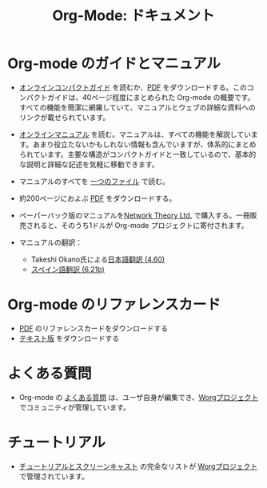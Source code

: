 #+TITLE: Org-Mode: ドキュメント
#+AUTHOR: Bastien
#+LANGUAGE:  ja
#+KEYWORDS:  Org Emacs アウトライン 計画 ノート 編集 プロジェクト プレーンテキスト LaTeX HTML
#+DESCRIPTION: Org: ノート、計画、編集のための Emacs モード
#+OPTIONS:   H:3 num:nil toc:nil \n:nil @:t ::t |:t ^:t *:t TeX:t author:nil <:t LaTeX:t
#+STYLE:     <base href="http://orgmode.org/ja/" />
#+STYLE:     <link rel="stylesheet" href="http://orgmode.org/org.css" type="text/css" />

#+begin_html
<script type="text/javascript">
if (navigator.appName == 'Netscape') 
var language = navigator.language; 
else 
var language = navigator.browserLanguage; 
if (language.indexOf('fr') > -1) document.location.href = '/fr/org-mode-documentation.html'; 
</script>
#+end_html

* Org-mode のガイドとマニュアル

#+begin_html
<a href="http://www.network-theory.co.uk/org/manual/">
<img src="http://www.network-theory.co.uk/org/manual/9781906966089-small" style="float:right;"/>
</a>
#+end_html

- [[http://orgmode.org/guide/index.html][オンラインコンパクトガイド]] を読むか、[[http://orgmode.org/orgguide.pdf][PDF]] をダウンロードする。このコンパクトガイドは、40ページ程度にまとめられた Org-mode の概要です。すべての機能を簡潔に網羅していて、マニュアルとウェブの詳細な資料へのリンクが載せられています。

- [[http://orgmode.org/manual/index.html][オンラインマニュアル]] を読む。マニュアルは、すべての機能を解説しています。あまり役立たないかもしれない情報も含んでいますが、体系的にまとめられています。主要な構造がコンパクトガイドと一致しているので、基本的な説明と詳細な記述を気軽に移動できます。

- マニュアルのすべてを [[http://orgmode.org/org.html][一つのファイル]] で読む。

  #+begin_html
  <a href="http://www.network-theory.co.uk/org/manual/">
  <img src="http://www.network-theory.co.uk/org/manual/9781906966089-small" 
       alt="Org Manual paper version by Network Theory" 
       style="float:right;margin:5pt;" width="120px" />
  </a>
  #+end_html

- 約200ページにおよぶ [[http://orgmode.org/org.pdf][PDF]] をダウンロードする。

- ペーパーバック版のマニュアルを[[http://www.network-theory.co.uk/org/manual/][Network Theory Ltd.]] で購入する。一冊販売されると、そのうち1ドルが Org-mode プロジェクトに寄付されます。

- マニュアルの翻訳：
  - Takeshi Okano氏による[[http://hpcgi1.nifty.com/spen/index.cgi?OrgMode%2fManual][日本語翻訳 (4.60)]]
  - [[http://gnu.manticore.es/manual-org-emacs][スペイン語翻訳 (6.21b)]]
    
* Org-mode のリファレンスカード
  - [[http://orgmode.org/orgcard.pdf][PDF]] のリファレンスカードをダウンロードする
  - [[http://orgmode.org/orgcard.txt][テキスト版]] をダウンロードする

* よくある質問
  - Org-mode の [[http://orgmode.org/worg/org-faq.php][よくある質問]] は、ユーザ自身が編集でき、[[http://orgmode.org/worg/][Worgプロジェクト]] でコミュニティが管理しています。

* チュートリアル
  - [[http://orgmode.org/worg/org-tutorials/index.php][チュートリアルとスクリーンキャスト]] の完全なリストが [[http://orgmode.org/worg][Worgプロジェクト]] で管理されています。
